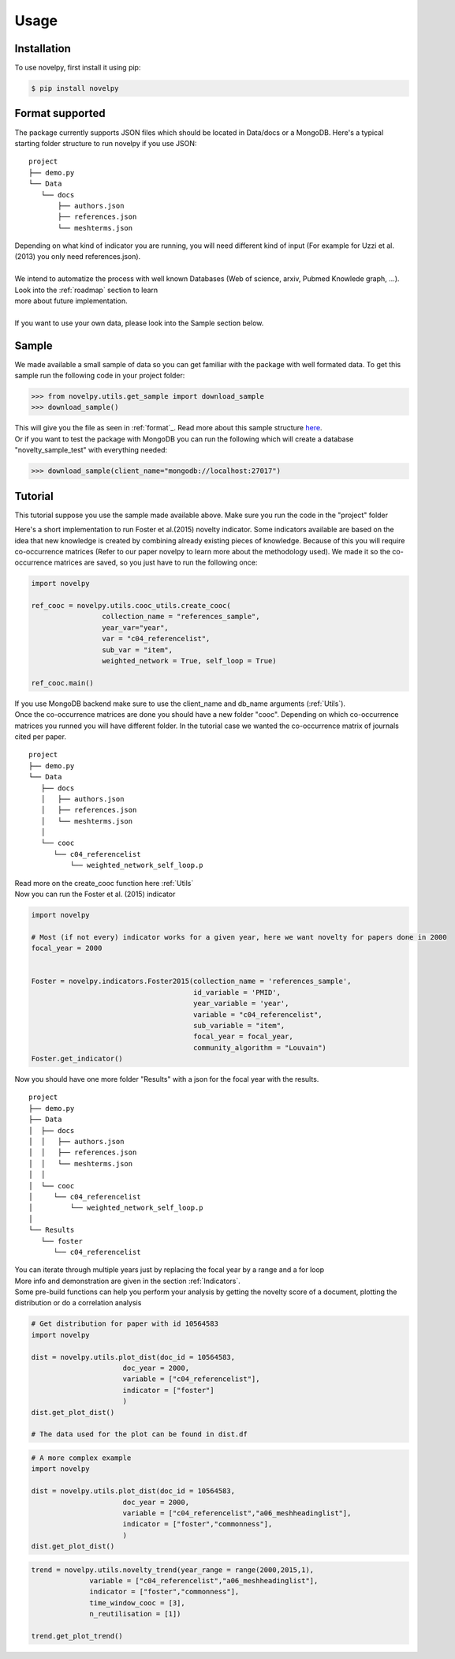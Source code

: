 .. _Usage:

Usage
=====

.. _installation:

Installation
------------

To use novelpy, first install it using pip:

.. code-block:: console

   $ pip install novelpy


.. _format:
Format supported
----------------

The package currently supports JSON files which should be located in Data/docs or a MongoDB. Here's a typical starting folder structure to run novelpy if you use JSON:

::


   project
   ├── demo.py
   └── Data   
      └── docs
          ├── authors.json       
          ├── references.json
          └── meshterms.json

| Depending on what kind of indicator you are running, you will need different kind of input (For example for Uzzi et al.(2013) you only need references.json). 
|
| We intend to automatize the process with well known Databases (Web of science, arxiv, Pubmed Knowlede graph, ...). Look into the :ref:`roadmap` section to learn
| more about future implementation.
|
| If you want to use your own data, please look into the Sample section below.

.. _sample:
Sample
----------------

We made available a small sample of data so you can get familiar with the package with well formated data. To get this sample run the following code in your project folder:

>>> from novelpy.utils.get_sample import download_sample
>>> download_sample()

| This will give you the file as seen in :ref:`format`_. Read more about this sample structure `here <https://github.com/Kwirtz/data_sample/tree/main/novelpy>`_.
| Or if you want to test the package with MongoDB you can run the following which will create a database "novelty_sample_test" with everything needed:

>>> download_sample(client_name="mongodb://localhost:27017")


.. _tutorial:
Tutorial
----------------

This tutorial suppose you use the sample made available above. Make sure you run the code in the "project" folder

Here's a short implementation to run Foster et al.(2015) novelty indicator. Some indicators available are based on the idea that new knowledge is created by combining already existing pieces of knowledge. Because of this you will require co-occurrence matrices (Refer to our paper novelpy to learn more about the methodology used). We made it so the co-occurrence matrices are saved, so you just have to run the following once:

.. code-block:: python
   
   import novelpy

   ref_cooc = novelpy.utils.cooc_utils.create_cooc(
                    collection_name = "references_sample", 
                    year_var="year",
                    var = "c04_referencelist",
                    sub_var = "item",
                    weighted_network = True, self_loop = True)

   ref_cooc.main()


| If you use MongoDB backend make sure to use the client_name and db_name arguments (:ref:`Utils`).
| Once the co-occurrence matrices are done you should have a new folder "cooc". Depending on which co-occurrence matrices you runned you will have different folder. In the tutorial case we wanted the co-occurrence matrix of journals cited per paper.

::


   project
   ├── demo.py
   └── Data   
      ├── docs
      │   ├── authors.json       
      │   ├── references.json
      │   └── meshterms.json
      │ 
      └── cooc
         └── c04_referencelist
             └── weighted_network_self_loop.p
        


| Read more on the create_cooc function here :ref:`Utils`
| Now you can run the Foster et al. (2015) indicator

.. code-block:: python

   import novelpy

   # Most (if not every) indicator works for a given year, here we want novelty for papers done in 2000
   focal_year = 2000


   Foster = novelpy.indicators.Foster2015(collection_name = 'references_sample',
                                          id_variable = 'PMID',
                                          year_variable = 'year',
                                          variable = "c04_referencelist",
                                          sub_variable = "item",
                                          focal_year = focal_year,
                                          community_algorithm = "Louvain")
   Foster.get_indicator()
    

Now you should have one more folder "Results" with a json for the focal year with the results. 

::


   project
   ├── demo.py
   ├── Data   
   │  ├── docs
   │  │   ├── authors.json       
   │  │   ├── references.json
   │  │   └── meshterms.json
   │  │ 
   │  └── cooc
   │     └── c04_referencelist
   │         └── weighted_network_self_loop.p
   │    
   └── Results
      └── foster
         └── c04_referencelist

| You can iterate through multiple years just by replacing the focal year by a range and a for loop
| More info and demonstration are given in the section :ref:`Indicators`.

| Some pre-build functions can help you perform your analysis by getting the novelty score of a document, plotting the distribution or do a correlation analysis

.. code-block:: python
   
   # Get distribution for paper with id 10564583
   import novelpy

   dist = novelpy.utils.plot_dist(doc_id = 10564583,
                         doc_year = 2000,
                         variable = ["c04_referencelist"],
                         indicator = ["foster"]
                         )
   dist.get_plot_dist()
   
   # The data used for the plot can be found in dist.df

.. image:: img/dist.png
   :width: 600

.. code-block:: python
   
   # A more complex example
   import novelpy

   dist = novelpy.utils.plot_dist(doc_id = 10564583,
                         doc_year = 2000,
                         variable = ["c04_referencelist","a06_meshheadinglist"],
                         indicator = ["foster","commonness"],
                         )
   dist.get_plot_dist()

.. image:: img/dist_complex.png
   :width: 600

.. code-block:: python

   trend = novelpy.utils.novelty_trend(year_range = range(2000,2015,1),
                 variable = ["c04_referencelist","a06_meshheadinglist"],
                 indicator = ["foster","commonness"],
                 time_window_cooc = [3],
                 n_reutilisation = [1])

   trend.get_plot_trend()

.. image:: img/trend.png
   :width: 600

.. code-block:: python
   corr = correlation_indicators(year_range = range(2000,2015,1),
                 variable = ["c04_referencelist","a06_meshheadinglist"],
                 indicator = ["foster","commonness"],
                 time_window_cooc = [3],
                 n_reutilisation = [1])

   corr.correlation_heatmap()

.. image:: img/heatmap.png
   :width: 600